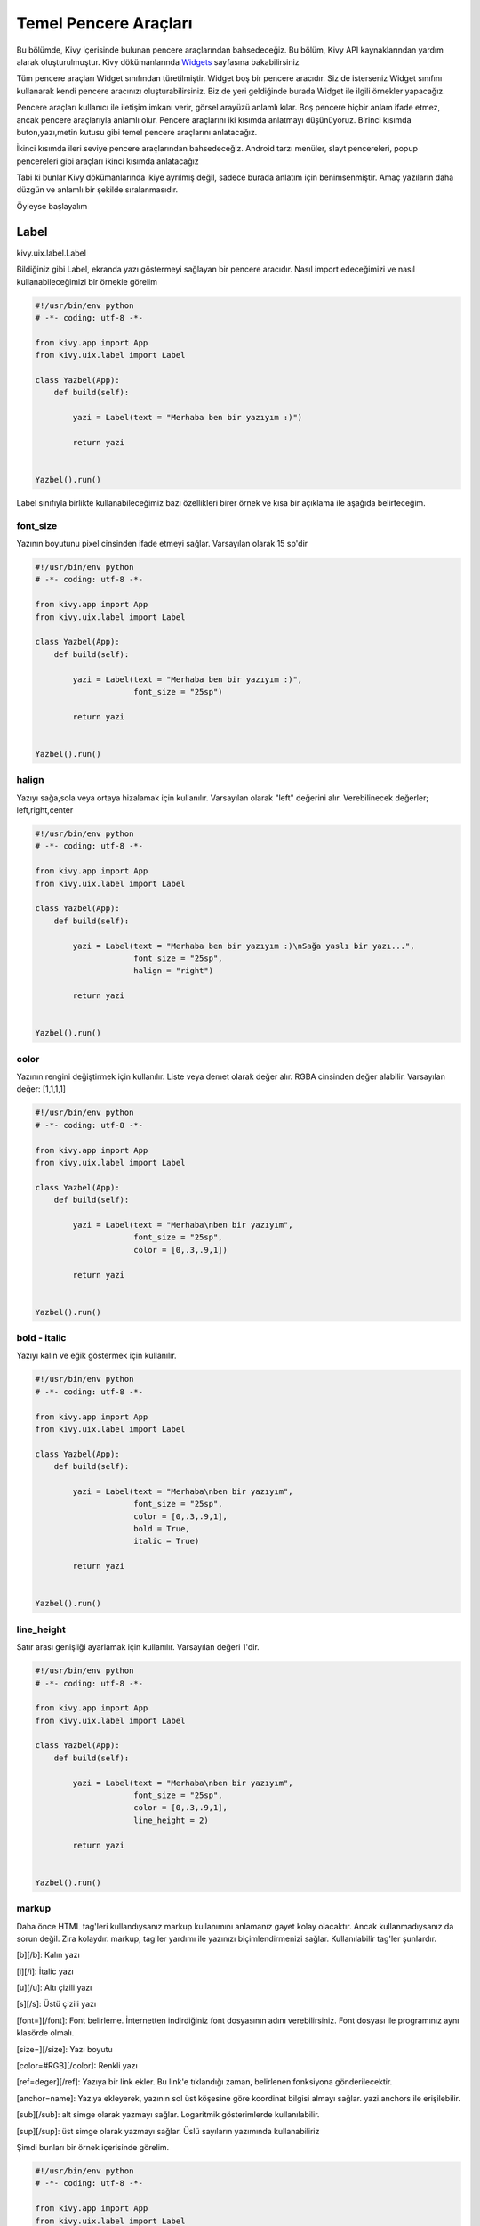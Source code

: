 .. _Widgets: https://kivy.org/doc/stable/guide/widgets.html

######################
Temel Pencere Araçları
######################

Bu bölümde, Kivy içerisinde bulunan pencere araçlarından bahsedeceğiz. Bu bölüm, Kivy API kaynaklarından yardım alarak oluşturulmuştur. Kivy dökümanlarında `Widgets`_ sayfasına bakabilirsiniz

Tüm pencere araçları Widget sınıfından türetilmiştir. Widget boş bir pencere aracıdır. Siz de isterseniz Widget sınıfını kullanarak kendi pencere aracınızı oluşturabilirsiniz. Biz de yeri geldiğinde burada Widget ile ilgili örnekler yapacağız.

Pencere araçları kullanıcı ile iletişim imkanı verir, görsel arayüzü anlamlı kılar. Boş pencere hiçbir anlam ifade etmez, ancak pencere araçlarıyla anlamlı olur. Pencere araçlarını iki kısımda anlatmayı düşünüyoruz. Birinci kısımda buton,yazı,metin kutusu gibi temel pencere araçlarını anlatacağız.

İkinci kısımda ileri seviye pencere araçlarından bahsedeceğiz. Android tarzı menüler, slayt pencereleri, popup pencereleri gibi araçları ikinci kısımda anlatacağız

Tabi ki bunlar Kivy dökümanlarında ikiye ayrılmış değil, sadece burada anlatım için benimsenmiştir. Amaç yazıların daha düzgün ve anlamlı bir şekilde sıralanmasıdır.

Öyleyse başlayalım

Label
=====

kivy.uix.label.Label

Bildiğiniz gibi Label, ekranda yazı göstermeyi sağlayan bir pencere aracıdır. Nasıl import edeceğimizi ve nasıl kullanabileceğimizi bir örnekle görelim

.. code-block:: python

	#!/usr/bin/env python
	# -*- coding: utf-8 -*-

	from kivy.app import App
	from kivy.uix.label import Label

	class Yazbel(App):
	    def build(self):

	        yazi = Label(text = "Merhaba ben bir yazıyım :)")

	        return yazi


	Yazbel().run()

Label sınıfıyla birlikte kullanabileceğimiz bazı özellikleri birer örnek ve kısa bir açıklama ile aşağıda belirteceğim.

font_size
---------

Yazının boyutunu pixel cinsinden ifade etmeyi sağlar. Varsayılan olarak 15 sp'dir

.. code-block:: python

	#!/usr/bin/env python
	# -*- coding: utf-8 -*-

	from kivy.app import App
	from kivy.uix.label import Label

	class Yazbel(App):
	    def build(self):

	        yazi = Label(text = "Merhaba ben bir yazıyım :)",
	                     font_size = "25sp")

	        return yazi


	Yazbel().run()


halign
------

Yazıyı sağa,sola veya ortaya hizalamak için kullanılır. Varsayılan olarak "left" değerini alır. Verebilinecek değerler; left,right,center

.. code-block:: python

	#!/usr/bin/env python
	# -*- coding: utf-8 -*-

	from kivy.app import App
	from kivy.uix.label import Label

	class Yazbel(App):
	    def build(self):

	        yazi = Label(text = "Merhaba ben bir yazıyım :)\nSağa yaslı bir yazı...",
	                     font_size = "25sp",
	                     halign = "right")

	        return yazi


	Yazbel().run()


color
-----

Yazının rengini değiştirmek için kullanılır. Liste veya demet olarak değer alır. RGBA cinsinden değer alabilir. Varsayılan değer: [1,1,1,1]

.. code-block:: python

	#!/usr/bin/env python
	# -*- coding: utf-8 -*-

	from kivy.app import App
	from kivy.uix.label import Label

	class Yazbel(App):
	    def build(self):

	        yazi = Label(text = "Merhaba\nben bir yazıyım",
	                     font_size = "25sp",
	                     color = [0,.3,.9,1])

	        return yazi


	Yazbel().run()

bold - italic
-------------

Yazıyı kalın ve eğik göstermek için kullanılır.

.. code-block:: python

	#!/usr/bin/env python
	# -*- coding: utf-8 -*-

	from kivy.app import App
	from kivy.uix.label import Label

	class Yazbel(App):
	    def build(self):

	        yazi = Label(text = "Merhaba\nben bir yazıyım",
	                     font_size = "25sp",
	                     color = [0,.3,.9,1],
	                     bold = True,
	                     italic = True)

	        return yazi


	Yazbel().run()


line_height
-----------

Satır arası genişliği ayarlamak için kullanılır. Varsayılan değeri 1'dir.

.. code-block:: python

	#!/usr/bin/env python
	# -*- coding: utf-8 -*-

	from kivy.app import App
	from kivy.uix.label import Label

	class Yazbel(App):
	    def build(self):

	        yazi = Label(text = "Merhaba\nben bir yazıyım",
	                     font_size = "25sp",
	                     color = [0,.3,.9,1],
	                     line_height = 2)

	        return yazi


	Yazbel().run()


markup
------

Daha önce HTML tag'leri kullandıysanız markup kullanımını anlamanız gayet kolay olacaktır. Ancak kullanmadıysanız da sorun değil. Zira kolaydır. markup, tag'ler yardımı ile yazınızı biçimlendirmenizi sağlar. Kullanılabilir tag'ler şunlardır.


[b][/b]: Kalın yazı

[i][/i]: İtalic yazı

[u][/u]: Altı çizili yazı

[s][/s]: Üstü çizili yazı

[font=][/font]: Font belirleme. İnternetten indirdiğiniz font dosyasının adını verebilirsiniz. Font dosyası ile programınız aynı klasörde olmalı.

[size=][/size]: Yazı boyutu

[color=#RGB][/color]: Renkli yazı

[ref=deger][/ref]: Yazıya bir link ekler. Bu link'e tıklandığı zaman, belirlenen fonksiyona gönderilecektir.

[anchor=name]: Yazıya ekleyerek, yazının sol üst köşesine göre koordinat bilgisi almayı sağlar. yazi.anchors ile erişilebilir.

[sub][/sub]: alt simge olarak yazmayı sağlar. Logaritmik gösterimlerde kullanılabilir.

[sup][/sup]: üst simge olarak yazmayı sağlar. Üslü sayıların yazımında kullanabiliriz


Şimdi bunları bir örnek içerisinde görelim.

.. code-block:: python

	#!/usr/bin/env python
	# -*- coding: utf-8 -*-

	from kivy.app import App
	from kivy.uix.label import Label

	class Yazbel(App):
	    def build(self):

	        string = """
	[size=20]
	[color=#090]Renkli[/color]
	[size=15]Size 15[/size]
	[i]italic[/i]
	[b]bold[/b]
	[ref=Link]Tıkla[/ref]
	[u]Altı çizili[/u]
	[s]Üstü çizili[/s]
	[font=Pacifico]Font[/font]
	2[sup]8[/sup]
	log[sub]2[/sub]10
	[/size]
	"""
	        # Tüm yazıyı [size=20] [/size] arasına alarak boyutunu arttırdım

	        yazi = Label(text = string,markup = True)
	        # markup = True değerini vermezseniz yazınız tag'lerle birlikte yorumlanmaz
	        # yani tag'ler etkisiz hale gelir
	        # kapatmak için, markup = False değerini vermelisiniz

	        yazi.bind(on_ref_press = self.tikla)
	        # ref ile belirlediğimiz yazıya tıklandığı zaman
	        # self.tikla metodumuz çalışacaktır
	        # Burada amaç, ref ile belirlediğimiz yazıya tıklandığı zaman
	        # hangi metodun çalışacağını belirlemektir.
	        # bu bir olaydır. Olayları ileride göreceğiz
	        # şimdilik bu örneği anlamanız yeterli

	        return yazi

	    def tikla(self,nesne,deger):
	        print("Deger: {}".format(deger)) # [ref=deger] kısmındaki deger'i yazdırır

	Yazbel().run()



Örnekte kullandığım Pacifico font'unu internet üzerinden kolaylıkla temin edebilirsiniz. İndirdikten sonra programın ana dosyasının yanına koymanız gerekiyor. Yoksa font dosyasının bulunamadığına dair hata mesajıyla karşılaşırsınız.


Yazınızın özelliklerine sonradan erişebilir, isterseniz bunları değiştirebilirsiniz. yazi.ozellik şeklinde ilgili özelliğe erişebilir, yazi.ozellik = yeni_deger ile de yeni değerini verebilirsiniz. Örneğin, bir yazının içeriğini ve rengini değiştirelim

.. code-block:: python

	#!/usr/bin/env python
	# -*- coding: utf-8 -*-

	from kivy.app import App
	from kivy.uix.label import Label

	class Yazbel(App):
	    def build(self):

	        yazi = Label(text = "Eski değer..",
	                     color = [0,.3,.9,1])

	        yazi.text = "Yeni değer.."
	        yazi.color = [1,0,0,1]

	        return yazi

	Yazbel().run()


Label ile ilgili daha fazla bilgi için `Kivy Label`_ sayfasını ziyaret edebilirsiniz

.. _Kivy Label: https://kivy.org/doc/stable/api-kivy.uix.label.html

Button
======

kivy.uix.button.Button

Button pencere aracı, butonlar oluşturmayı sağlar ve kivy.uix.button içerisinde bulunur. Bir butona tıklandığı zaman olaylar meydana gelir. Mesela butona tıklanma olayı, basılı tutulma olayı, butonu bırakma olayı vs hepsi birer olaydır ve event olarak adlandırılır. Event ingilizce olay,hareket demektir. Butonlar olaylarla anlam kazanır. Bir butonun tıklanma olayını fonksiyonlar yardımıyla dinleriz, olay gerçekleştiği zaman fonksiyonumuz da çalışmış olur. Biz de bu fonksiyon içerisinde yapılmasını istediğimiz işlemleri yazarız.

Kivy içerisinde butonlar, birer Label sayılabilirler. Label'den farkı tıklanabilir araçlardır. Onun dışında Label ile birlikte kullanılan tüm özellikleri Button sınıfıyla birlikte kullanabiliriz. Elbette bir Label'den fazlasına sahiptir. Bunları da birazdan inceleyeceğiz. Öncelikle bir butonun nasıl oluşturulduğunu ve bu butonun olaylarını(örneğin butona tıklama) nasıl dinleyeceğimizi görelim.

.. code-block:: python

	#!/usr/bin/env python
	# -*- coding: utf-8 -*-

	from kivy.app import App
	from kivy.uix.button import Button
	from kivy.uix.boxlayout import BoxLayout

	class Yazbel(App):

		def build(self):
			self.govde = BoxLayout(orientation = "vertical")

			self.yazi = Label(text = "Bildiri Ekranı")
			self.buton = Button(text = "Tıkla",size_hint_y = .3)

			self.buton.bind(on_press = self.press)
			# Basılma olayını self.press fonksiyonuna bağladık
			# Yani butona basıldığı anda self.press fonksiyonumuz çalışacaktır

			self.buton.bind(on_release = self.release)
			# Bırakılma olayını self.release fonksiyonuna bağladık
			# Yani buton bırakıldığı anda self.release fonksiyonumuz çalışacaktır

			self.govde.add_widget(self.yazi)
			self.govde.add_widget(self.buton)

			return self.govde

		def press(self,nesne):
			self.yazi.text = "Buton'a basıldı"

		def release(self,nesne):
			self.yazi.text = "Buton bırakıldı"

Şimdi kodu inceleyelim. İlk olarak gerekli sınıflarımızı import ettik. Bir tane BoxLayout pencere düzeni oluşturduk, içerisine de yazımızı ve butonumuzu ekledik. Butonumuzun yazımıza göre dikeyde daha az yer kaplaması için size_hint_y parametresine .3 değerini verdik.

Sonra, butonumuzun bind() metodu ile on_press olayını, self.press fonksiyonumuza bağladık. Fonksiyon ismini istediğiniz şekilde belirleyebilirsiniz. Ancak dikkat etmeniz gereken şey, fonksiyonun aldığı parametrelerdir. Fonksiyonumuz self hariç bir tane daha parametre alır. Bu parametre, olayın kaynağı olan pencere aracıdır. Dolayısıyla butona tıkladığımızda olayın kaynağı bu buton oluyor.

Button sınıfına dair bazı özellikleri tanımlamayalım

background_color
----------------

Butonumuzun arkaplan rengi. (r,g,b,a) formatında değer alır.

.. code-block:: python

	buton = Button(text = "Buton", background_color = [1,1,0,1])

veya

.. code-block:: python

	buton.background_color = [1,1,0,1]

background_normal
-----------------

Butonun basılı olmadığı durumdaki arkaplan resmi. Resmin adını yazmanız yeterlidir. Resminiz ana program ile aynı klasörde olmalıdır. Eğer bir alt klasörde ise, mesela images klasöründe ise "images/resim.png" yazmalısınız

.. code-block:: python

	buton = Button(text = "Buton",background_normal = "resim.png")

veya

.. code-block:: python

	buton.background_normal = "resim.png"

background_down
---------------

Butona basılı haldeki arkaplan resmi. background_normal ile aynıdır.

.. code-block:: python

	buton = Button(text = "Buton",background_down = "resim.png")

veya

.. code-block:: python

	buton.background_down = "resim.png"


disabled
--------

Butonun aktif olup olmama durumu. True değeri verilirse buton deaktif hale gelecektir. Bu durumda butona tıklama yapılamaz. Eğer False değeri verilirse buton aktif hale gelecektir

.. code-block:: python

	buton = Button(text = "Buton",disabled = True)

veya

.. code-block:: python

	buton.disabled = True

background_disabled_normal
--------------------------

Buton aktif olmadığı durumdaki arkaplan resmi

.. code-block:: python

	buton = Button(text = "Buton",background_disabled_normal = "resim.png")

veya

.. code-block:: python

	buton.background_disabled_normal = "resim.png"


background_disabled_down
------------------------

Buton aktif olmadığı durumda, butona basıldığı zaman belirlenen arkaplan resmi

.. code-block:: python

	buton = Button(text = "Buton",background_disabled_down = "resim.png")

veya

.. code-block:: python

	buton.background_disabled_down = "resim.png"

border
------

Butonun kenar genişlikleri. [alt,sağ,üst,sol] formatında değer alır. Varsayılan değeri [16,16,16,16]

.. code-block:: python

	buton = Button(text = "Buton",border = [2,2,2,2])

veya

.. code-block:: python

	buton.border = [2,2,2,2]


Button sınıfıyla ilgili daha detaylı bilgi için https://kivy.org/doc/stable/api-kivy.uix.button.html

TextInput
=========

kivy.uix.textinput.TextInput

TextInput, kullanıcıdan girdi almayı sağlar, programlarda çok kullandığımız metin kutularıdır. Tek satırlı, çok satırlı, yıldızlı girdi alma ve daha birçok işlem için kullanılabilir. Aynı zamanda CTRL+C, CTRL+Z gibi kısayol tuşları da kullanılabilir.

kivy.uix.textinput modülü içerisinde yer alır. Hatırlarsanız BoxLayout konusunda bir :ref:`örnek <kivy_layout_target>` yapmıştık. Bu örnek kullanıcıdan nick ve şifre almak üzere tasarlanmıştı ama henüz birşey yapamıyordu. İşte şimdi bu yazdığımız örneği kullanılabilir hale getireceğiz.

Öncelikle örneğimizi tekrar yazalım

.. code-block:: python

	from kivy.app import App
	from kivy.uix.label import Label
	from kivy.uix.boxlayout import BoxLayout
	from kivy.uix.button import Button
	from kivy.uix.textinput import TextInput

	class Program(App):
	    def build(self):

	        self.anaDuzen = BoxLayout(orientation = "vertical") # Elemanların hepsini tutan ana pencere düzenimiz

	        self.ilkSatir = BoxLayout()
	        self.ikinciSatir = BoxLayout()

	        self.nick = Label(text = "Nick")
	        self.nickKutu = TextInput()

	        self.sifre = Label(text = "Şifre")
	        self.sifreKutu = TextInput()

	        self.buton = Button(text = "Giriş Yap")


	        self.ilkSatir.add_widget(self.nick)
	        self.ilkSatir.add_widget(self.nickKutu)

	        self.ikinciSatir.add_widget(self.sifre)
	        self.ikinciSatir.add_widget(self.sifreKutu)

	        # Şimdi hepsini ana düzene yerleştiriyoruz

	        self.anaDuzen.add_widget(self.ilkSatir)
	        self.anaDuzen.add_widget(self.ikinciSatir)
	        self.anaDuzen.add_widget(self.buton)

	        return self.anaDuzen

	Program().run()

Nick aldığımız metin kutusunu tek satırlı hale getirmeliyiz. Yani kullanıcı Enter'a bastığı zaman alt satıra geçmemeli. Bunun için

.. code-block:: python

	nickKutu = TextInput(multiline = False)

yazmamız yeterli. Böylece artık alt satıra geçmeyecek, sağa doğru yazmaya devam edecektir. Bu arada eğer multiline değeri "False" ise, kullanıcı Enter'a bastığında metin kutusu odaktan çıkacaktır.

Şimdi de parolayı aldığımız kutucuğu tek satırlı hale getirelim ve yazılanların görünmemesi için parolayı yıldızlı hale getirelim.

.. code-block:: python

	sifreKutu = TextInput(multiline = False, password = True)

Böylece kullanıcı şifresini girdiğinde, yazdığı karakter değil yıldız görünecektir. Varsayılan olarak yıldızdır. Değiştirmek isterseniz;

.. code-block:: python

	sifreKutu = TextInput(multiline = False,password = True,pasword_mask = "?")

Ya da

.. code-block:: python

	sifreKutu.password_mask = "?"

Şimdi de butonumuza olay ekleyelim. Yani butona basıldığı zaman kutulardaki bilgileri alsın ve kontrol etsin. Eğer bilgiler doğru olursa "Giriş başarılı" yazsın, hatalıysa "Hatalı Giriş" yazsın.

Kodumuzu yeniden yazacak olursak

.. code-block:: python

	# coding: utf-8

	from kivy.app import App
	from kivy.uix.label import Label
	from kivy.uix.boxlayout import BoxLayout
	from kivy.uix.button import Button
	from kivy.uix.textinput import TextInput

	class Program(App):
	    def build(self):

	        self.anaDuzen = BoxLayout(orientation = "vertical") # Elemanların hepsini tutan ana pencere düzenimiz

	        self.ilkSatir = BoxLayout()
	        self.ikinciSatir = BoxLayout()

	        self.nick = Label(text = "Nick")
	        self.nickKutu = TextInput(multiline = False)

	        self.sifre = Label(text = "Şifre")
	        self.sifreKutu = TextInput(multiline = False,
	                              password = True,
	                              password_mask = "?")

	        self.buton = Button(text = "Giriş Yap")
	        self.buton.bind(on_press = self.kontrol) # Butonumuza tıklama olayı ekledik


	        self.ilkSatir.add_widget(self.nick)
	        self.ilkSatir.add_widget(self.nickKutu)

	        self.ikinciSatir.add_widget(self.sifre)
	        self.ikinciSatir.add_widget(self.sifreKutu)

	        # Şimdi hepsini ana düzene yerleştiriyoruz

	        self.anaDuzen.add_widget(self.ilkSatir)
	        self.anaDuzen.add_widget(self.ikinciSatir)
	        self.anaDuzen.add_widget(self.buton)

	        return self.anaDuzen

	    def kontrol(self,event = None):
	        if(self.nickKutu.text == "admin" and self.sifreKutu.text == "12345"):
	            print("Giriş Başarılı")

	        else:
	            print("Hatalı Giriş")


	Program().run()

Programı çalıştırıp kullanıcı adını "admin" ve parolayı "12345" olarak girerseniz "Giriş Başarılı" yazılacaktır. Ancak ikisinden herhangi birini yanlış yazarsanız "Hatalı Giriş" yazılacaktır.

Kutulardaki metinleri kutu.text niteliği yardımıyla aldık. Bu bir String değerdir ve eğer kullanıcıdan sayı aldığımızda bunun String olarak bize verildiğini ve bunu Integer'a çevirmemiz gerektiğini unutmayalım.

TextInput Girdilerini Kontrol Etme
----------------------------------

TextInput aracımıza girilen girdileri kontrol etmek istersek, TextInput.insert_text() metodunun üzerine yazmalıyız. Yani bu sınıfı miras alıp insert_text() metodunu kendimize göre tekrar yazmalıyız. Hemen bir örnekle bunu görelim

.. code-block:: python

	# coding: utf-8

	from kivy.app import App
	from kivy.uix.textinput import TextInput

	class MyInput(TextInput):

	    def insert_text(self,substring,from_undo = False):
	        s = substring.upper()
	        return super(MyInput,self).insert_text(s,from_undo)



	class Program(App):

	    def build(self):
	        return MyInput()

	Program().run()

Programımıza girilen karakter ister küçük ister büyük olsun, her zaman büyük olarak metin kutusuna eklenecektir. Peki bunu nasıl yaptık? Öncelikle TextInput() sınıfını miras aldık. Miras alma işlemini nesne yönelimli programlamadan biliyor olmanız gerekiyor. Kısaca miras alma, önceden yazılan bir sınıfı yeni yazılan sınıfa katma, onun özelliklerini de kullanmaktır. Biz burada kendimize ait bir metin kutusu yapmak istediğimiz için, ilk olarak TextInput sınıfını miras aldık.

Bu sınıf, girilen yazıları inser_text() metoduyla işlediği için, biz de bu metodu yeniden yazdık. Böylece bir karakter girildiği zaman TextInput sınıfının insert_text() metodu değil, bizim yazdığımız sınıfın insert_tex() metodu çalışacaktır. Böylece biz de gelen karakterleri işleyebileceğiz. Girilen karakter "substring" argümanıyla gelir. Bunu işleyip üst sınıfa işlenmiş olarak göndereceğiz. Biz de burada gelen karakter upper() metoduyla büyük karaktere dönüştürdük ve üst sınıfın insert_text() metodunu değiştirilmiş karakterle birlikte çağırdık. Miras aldığımız sınıfın metodunu çağırmak için super() metodundan yararlanıyoruz.

Bir karakteri değiştirdiğimiz gibi, bu karakterin yazılmamasını da sağlayabiliriz. Diyelim ki "j" harfinin hiç girilmemesini istiyorsunuz, bu durumda "j" harfinin girilmesini şu şekilde engelleyebilirsiniz.

.. code-block:: python

	# coding: utf-8

	from kivy.app import App
	from kivy.uix.textinput import TextInput

	class MyInput(TextInput):

	    def insert_text(self,substring,from_undo = False):
	        if(substring.lower() == "j"):
	            return False
	        else:
	            return super(MyInput,self).insert_text(substring,from_undo)



	class Program(App):

	    def build(self):
	        return MyInput()

	Program().run()

Programa büyük "J" harfi de girilebileceği için, gelen büyük karakteri küçülterek kontrol edip, hiçbir şekilde bu harfin girişine izin vermiyoruz.

Şimdi, TextInput ile birlikte kullanabileceğimiz bazı nitelikleri ve olayları inceleyelim.

selection_text
--------------

TextInput üzerinde bir yazı seçildiği zaman, bu seçili yazıya selection_text ile erişebiliriz. Böylece seçili yazı üzerinde işlemler yapabiliriz.

focus
-----

TextInput üzerine odaklanıldığı zaman veya odaktan ayrıldığı zaman meydana gelen olay. Örnek kullanım

.. code-block:: python

	def on_focus(instance, value):
		if value:
			print('Odaklanıldı', instance)
		else:
			print('Odaktan çıktı', instance)

	textinput = TextInput()
	textinput.bind(focus=on_focus)

copy(veri<str>)
---------------

Copy fonksiyonu, kopyalama hafızasına verilen "veri" değerini kopyalar. "veri" argümanı String olmalıdır. Eğer "veri" argümanı verilmezse, o anda metin kutusu üzerinde seçili olan metni hafızaya kopyalar.

.. code-block:: python

	metinKutusu.copy()

Ya da

.. code-block:: python

	metinKutusu.copy("kopyala")

cut()
-----

Copy ile aynı işi yapmakla beraber, kopyaladığı metni metin kutusundan siler, yani bildiğimiz kesme işlemini yapar.

paste()
-------

Kopyalama hafızasındaki metni, metin kutusuna o andaki cursor pozisyonuna yerleştirir.

readonly
--------

Eğer metin kutusundaki ifadenin kullanıcı tarafından değiştirilmesini istemiyorsanız, readonly niteliğine True değerini vermelisiniz. Böylece kullanıcılar metin kutusundaki metni değiştiremeyecek ancak okuyup kopyalayabilecektir.

.. code-block:: python

	metinKutusu.readonly = True

tab_width
---------

Tab tuşunun varsayılan değeri 4'tür. Eğer bu değeri değiştirmek isterseniz tab_width parametresine bu değeri sayı olarak vermelisiniz.

text
----

TextInput içerisindeki metinde bir değişiklik olduğu zaman, bir "text" olayı meydana gelir. Bu olayı aşağıdaki örnekteki gibi ele alabiliriz

.. code-block:: python

	def on_text(instance, value):
	    print("TextInput metni değişti: {}".format(value))

	textinput = TextInput()
	textinput.bind(text=on_text)


CheckBox
========

kivy.uix.checkbox.CheckBox

Onay kutuları, genelde bir seçeneğin seçilip seçilmeyeceği veya birden fazla seçenek arasından bir tanesinin seçilmesi gerektiği durumlarda kullanılır. Örneğin, internet sitelerinde üye girişi yaparken bize sorulan "Hesabımı Hatırla" sorusunun yanında bir tane onay kutusu vardır. Seçili olduğunda, bir sonraki girişiniz otomatik yapılacaktır demektir. Eğer seçili olmazsa tarayıcı kapandığı zaman bilgileriniz artık hatırlanmayacaktır.

Çoklu seçime örnek verecek olursak, formlarda cinsiyet sorulduğu zaman Bay-Bayan şeklinde iki seçenekten birisinin seçilmesi gerektiği durumlarda kullanılır. Kivy, bu iki aracı da kullanabilmemiz için bize sunmuştur. Şimdi bunları nasıl kullanacağımızı görelim. Önceki yazılarda yazdığımız örneğe bir de onay kutusu ekleyelim

.. code-block:: python

	# coding: utf-8

	from kivy.app import App
	from kivy.uix.label import Label
	from kivy.uix.boxlayout import BoxLayout
	from kivy.uix.button import Button
	from kivy.uix.textinput import TextInput
	from kivy.uix.checkbox import CheckBox


	class Program(App):
	    def build(self):

	        self.anaDuzen = BoxLayout(orientation = "vertical") # Elemanların hepsini tutan ana pencere düzenimiz

	        self.ilkSatir = BoxLayout()
	        self.ikinciSatir = BoxLayout()

	        self.nick = Label(text = "Nick")
	        self.nickKutu = TextInput(multiline = False)

	        self.sifre = Label(text = "Şifre")
	        self.sifreKutu = TextInput(multiline = False,
	                              password = True,
	                              password_mask = "?")

	        self.buton = Button(text = "Giriş Yap")
	        self.buton.bind(on_press = self.kontrol) # Butonumuza tıklama olayı ekledik


	        self.ilkSatir.add_widget(self.nick)
	        self.ilkSatir.add_widget(self.nickKutu)

	        self.ikinciSatir.add_widget(self.sifre)
	        self.ikinciSatir.add_widget(self.sifreKutu)

	        self.onaySatir = BoxLayout(size_hint_y = .3)
	        # onay kutumuzu ve yazımızı tutacak olan BoxLayout
	        # Boyutunu biraz küçülttük :)

	        self.onayYazi = Label(text = "Beni Hatırla")
	        self.onayKutu = CheckBox()

	        self.onaySatir.add_widget(self.onayYazi)
	        self.onaySatir.add_widget(self.onayKutu)

	        # Şimdi hepsini ana düzene yerleştiriyoruz

	        self.anaDuzen.add_widget(self.ilkSatir)
	        self.anaDuzen.add_widget(self.ikinciSatir)
	        self.anaDuzen.add_widget(self.onaySatir)
	        self.anaDuzen.add_widget(self.buton)

	        return self.anaDuzen

	    def kontrol(self,event = None):
	        if(self.nickKutu.text == "admin" and self.sifreKutu.text == "12345"):
	            if(self.onayKutu.active):
	                print("Giriş Başarılı ve bilgileriniz hatırlanacak")
	            else:
	                print("Giriş Başarılı, bilgileriniz hatırlanmayacak")

	        else:
	            print("Hatalı Giriş")


	Program().run()

.. image:: images/examcheck.png
 :align: center

BoxLayout içerisine bir satır daha ekledik. Bu satırımız, "Beni Hatırla" yazısını ve onay kutusunu taşıyor. Girişi kontrol ettiğimiz kontrol() fonksiyonunda onay kutusunun "active" yani seçili olup olmadığını kontrol ettik. Onay kutusunun seçili olup olmadığını "active" niteliğiyle öğrenebiliriz. Eğer True ise, kutu seçili demektir. Eğer False ise, onay kutusu seçili değil demektir.

CheckBox pencere aracını, RadioButton olarak kullanmak isterseniz elinizdeki onay kutularının gruplarına aynı değerleri vermeniz gerekiyor. Örneğin

.. code-block:: python

	kutu1 = CheckBox(group = 1)
	kutu2 = CheckBox(group = 1)

	kutu3 = CheckBox(group = 2)
	kutu4 = CheckBox(group = 2)

kutu1 ve kutu2 aynı grupta olduğu için, biri aktif olduğunda diğeri deaktif olacaktır.

.. image:: images/check.png
 :width: 300px
 :align: center

CheckBox ile ilgili bazı niteliklere bakalım

color
-----

CheckBox görünümünü(rengini) değiştirmek için kullanılabilir. Liste veya demet olarak parametre alır

active
------

Eğer bir CheckBox'ın aktif olma olayını ele almak isterseniz, bind ile tanımlayıp active parametresine fonksiyonunuzu yazmanız gerekir

.. code-block:: python

	def on_checkbox_active(checkbox, value):
		if value:
			print('Checkbox', checkbox, 'aktif')
		else:
			print('Checkbox', checkbox, 'deaktif')

	checkbox = CheckBox()
	checkbox.bind(active=on_checkbox_active)

Fonksiyonunuz iki parametre almalıdır. Birincisi CheckBox'ın kendisi, diğeri aktif olup olmama durumunu belirten boolean bir parametre(True veya False).

Image
=====

kivy.uix.image.Image

Eğer uygulamamızda resim göstermek istersek, Image kullanabiliriz. Kivy ile resimleri kullanmak oldukça kolay. Birden fazla resim formatını destekliyor. Yapmamız gereken sadece gerekli sınıfı import etmek ve resim dosyasının yolunu yazmak. Bir örnekle görelim.

.. code-block:: python

	# coding:utf-8

	from kivy.uix.image import Image
	from kivy.app import App

	class Yazbel(App):

	    def build(self):
	        resim = Image(source = "resim.png")

	        return resim

	Yazbel().run()

resim.png dosyası, programınızın ana dosyası ile aynı dizinde olmalıdır. Aksi takdirde ekranda beyaz boş bir alan gösterilir. Resim gösterildiği zaman, boyutu neyse o şekilde yerleştirilir. Resmin boyutlandırılmasını birazdan nitelikleri incelediğimiz zaman göreceğiz.

Resimleri sadece bilgisayarınızdaki bir dosyadan değil, aynı zamanda internet üzerinden gösterebilirsiniz. Bunun için AsyncImage kullanılır. Buyrun örnekle görelim :)

.. code-block:: python

	# coding:utf-8

	from kivy.uix.image import Image,AsyncImage
	from kivy.app import App

	class Yazbel(App):

	    def build(self):
	        resim = AsyncImage(source = "https://www.blogger.com/img/blogger-logotype-color-black-1x.png")

	        return resim

	Yazbel().run()

Resim internet üzerinde yüklenirken, resmin halen yüklenmekte olduğunu gösteren bir "loading" gif'i resmin yerinde durur. Resim yüklenince "loading" gif'i kaldırılır. Eğer bu "loading" gif'ini değiştirmek isterseniz, Loader sınıfını import edip, varsayılanı değiştirmeniz gerekir.

.. code-block:: python

	from kivy.loader import Loader # import etme

	Loader.loading_image = "your.gif" # varsayılanı değiştirme


Resmin Boyutlarını Değiştirme
-----------------------------

Bir resmin boyutlarını değiştirebiliriz. Bunun için kv dilinden yardım alabiliriz.

.. code-block:: python

	Image:
		source:"resim.png"
		width:100
		height:600
		size_hint_x:None
		size_hint_y:None
		keep_ratio:False
		allow_stretch:True

Resmin istenilen şekilde boyutlandırılabilmesi için, orantılı boyutlandırma özellikleri None yapılmalıdır. Ve resmin en-boy oranını koruma özelliği False, uzatılma özelliği True yapılmalıdır. Artık resmin boyutlarıyla istediğimiz gibi oynayabiliriz :)


allow_stretch
-------------

Resmimizin bulunduğu alanı tam olarak doldurmasını istiyorsak kullanabiliriz. Değer olarak True veya False alabilir. True değeri verildiğinde, bulunduğu alana göre boyutu arttırılır. Ancak en-boy oranı korunur. Örneğin, eni boyundan büyük olan bir resim, boyutu arttığı zaman da eni boyundan büyük olacaktır.

keep_ratio
----------

allow_stretch ile birlikte, en-boy oranını korumadan bulunduğu alanı tam olarak doldurmasını istersek, keep_ratio değerini False yapmalıyız. Bu parametre de, True veya False olarak iki değer alır.

anim_delay
----------
Eğer yüklediğiniz resim bir gif ise(veya başka bir animasyon formatı), resim kareleri arasında geçiş süresini anim_delay ile ayarlayabilirsiniz. Varsayılan olarak 0.25'tir. Yani saniyede 4 kare.

anim_loop
---------

Gif dosyamızın kaç kere döngüye gireceğini belirtebiliriz. Örneğin gif'in sadece 1 kez çalışmasını istersek,

.. code-block:: python

	resim.anim_loop = 1

yazmalıyız. Böylece gif resmimiz bir kere çalışacak ve duracaktır. Varsayılan olarak 0'dır ve -1 değeri verilirse duracaktır

reload()
--------

Diskten okuduğumuz resmi değiştirdiğimizde, bunu uygulama içinde güncellemek istersek reload() metodunu kullanabiliriz.

ProgressBar
===========

kivy.uix.progressbar.ProgressBar

ProgressBar ile bir işlemin ne kadarının tamamlandığını görsel olarak gösterebiliriz. Kullanımı gayet basit. Basit bir örnek yapalım

.. code-block:: python

	# -*- coding: utf-8 -*-

	from kivy.app import App
	from kivy.uix.progressbar import ProgressBar
	from kivy.clock import Clock

	class Yazbel(App):
	    def build(self):
	        self.bar = ProgressBar(max = 100)
	        self.deger = 0

	        Clock.schedule_once(self.say,1) # 1 ms sonra self.say adlı fonksiyona git

	        return self.bar


	    def say(self,event = None):
	        if(self.deger <= 100):

	            self.bar.value = self.deger
	            self.deger += 5

	            Clock.schedule_once(self.say,.5)


	Yazbel().run()

ProgressBar'mızı tanımladık ve max değerini 100 olarak verdik. Yani eğer barımızın değerini en fazla 100 olarak verebiliriz. Eğer 10 olarak belirleseydik, en fazla 10 değerini verebilirdik. Sonra Clock yardımıyla sayacımız 100 olana kadar döngüye girdik ve barımızın değerini değiştirdik.
